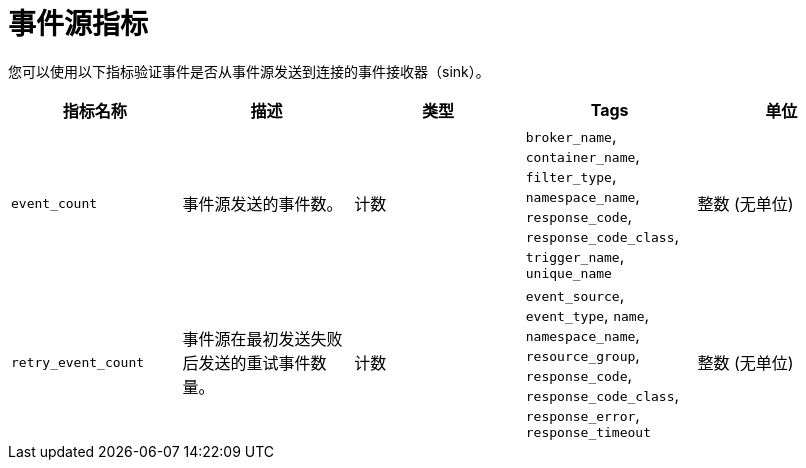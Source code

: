 // Module included in the following assemblies:
//
// * serverless/admin_guide/serverless-admin-metrics.adoc

:_content-type: REFERENCE
[id="serverless-event-source-metrics_{context}"]
= 事件源指标

您可以使用以下指标验证事件是否从事件源发送到连接的事件接收器（sink）。

[cols=5*,options="header"]
|===
|指标名称
|描述
|类型
|Tags
|单位

|`event_count`
|事件源发送的事件数。
|计数
|`broker_name`, `container_name`, `filter_type`, `namespace_name`, `response_code`, `response_code_class`, `trigger_name`, `unique_name`
|整数 (无单位)

|`retry_event_count`
|事件源在最初发送失败后发送的重试事件数量。
|计数
|`event_source`, `event_type`, `name`, `namespace_name`, `resource_group`, `response_code`, `response_code_class`, `response_error`, `response_timeout` |整数 (无单位)
|===
